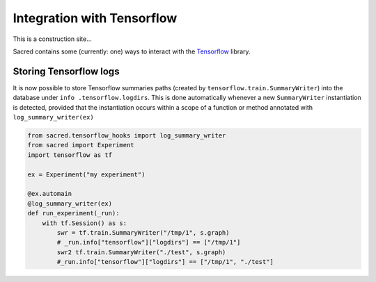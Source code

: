 Integration with Tensorflow
***************************
This is a construction site...

Sacred contains some (currently: one) ways to interact with the Tensorflow_ library.

Storing Tensorflow logs
-----------------------
It is now possible to store Tensorflow summaries paths (created by
``tensorflow.train.SummaryWriter``) into the database under ``info
.tensorflow.logdirs``. This is done automatically whenever a new
``SummaryWriter`` instantiation is detected, provided that the
instantiation occurs within a scope
of a function or method annotated with ``log_summary_writer(ex)``

.. code-block:: python

    from sacred.tensorflow_hooks import log_summary_writer
    from sacred import Experiment
    import tensorflow as tf

    ex = Experiment("my experiment")

    @ex.automain
    @log_summary_writer(ex)
    def run_experiment(_run):
        with tf.Session() as s:
            swr = tf.train.SummaryWriter("/tmp/1", s.graph)
            # _run.info["tensorflow"]["logdirs"] == ["/tmp/1"]
            swr2 tf.train.SummaryWriter("./test", s.graph)
            #_run.info["tensorflow"]["logdirs"] == ["/tmp/1", "./test"]

.. _Tensorflow: http://www.tensorflow.org/